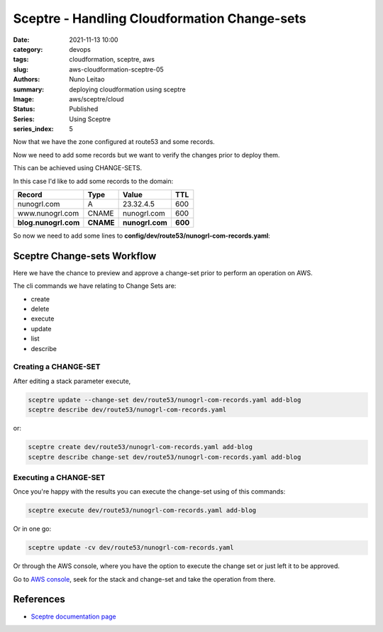Sceptre - Handling Cloudformation Change-sets
#############################################

:date:     2021-11-13 10:00
:category: devops
:tags:     cloudformation, sceptre, aws
:slug:     aws-cloudformation-sceptre-05
:authors:  Nuno Leitao
:summary:  deploying cloudformation using sceptre
:Image:    aws/sceptre/cloud
:Status:   Published
:Series: Using Sceptre
:series_index: 5

.. image:: {static}/images/aws/sceptre/cloud.jpg
  :alt: "My dotfiles"
  :width: 100%

Now that we have the zone configured at route53 and some records.

Now we need to add some records but we want to verify the changes prior to
deploy them.

This can be achieved using CHANGE-SETS.

In this case I'd like to add some records to the domain:

+----------------------+------------+-----------------+----------+
| **Record**           | **Type**   | **Value**       | **TTL**  |
+----------------------+------------+-----------------+----------+
| nunogrl.com          |  A         | 23.32.4.5       |   600    |
+----------------------+------------+-----------------+----------+
| www.nunogrl.com      |  CNAME     | nunogrl.com     |   600    |
+----------------------+------------+-----------------+----------+
| **blog.nunogrl.com** |  **CNAME** | **nunogrl.com** |  **600** |
+----------------------+------------+-----------------+----------+


So now we need to add some lines to
**config/dev/route53/nunogrl-com-records.yaml**:

.. code-block:: YAML
   :linenos: inline
   :hl_lines: 16 17 18

    template_path: dns-extras.j2
    dependencies:
    - {{ env }}/route53/nunogrl-com-zone.yaml
    parameters:
      DomainName: !stack_output {{ env }}/route53/nunogrl-com-zone.yaml::FullDomainName
      Zone: !stack_output {{ env }}/route53/nunogrl-com-zone.yaml::HostedZoneID
    sceptre_user_data:
      Arecords:
        - record: ""
          address: 23.32.4.5
          ttl: 600
      CNAMErecords:
        - record: "www"
          address: "nunogrl.com"
          ttl: 600
        - record: "blog"
          address: "nunogrl.com"
          ttl: 600


Sceptre Change-sets Workflow
============================

Here we have the chance to preview and approve a change-set prior to perform an
operation on AWS.

.. image:: https://user-images.githubusercontent.com/375864/56937723-21c8aa80-6ab3-11e9-80fd-c76228fecb2d.png
   :alt: Changeset-workflow
   :align: center

The cli commands we have relating to Change Sets are:

- create
- delete
- execute
- update
- list
- describe

Creating a CHANGE-SET
---------------------

After editing a stack parameter execute,

.. code-block:: SHELL

    sceptre update --change-set dev/route53/nunogrl-com-records.yaml add-blog
    sceptre describe dev/route53/nunogrl-com-records.yaml

or:

.. code-block:: SHELL

    sceptre create dev/route53/nunogrl-com-records.yaml add-blog
    sceptre describe change-set dev/route53/nunogrl-com-records.yaml add-blog

Executing a CHANGE-SET
----------------------


Once you're happy with the results you can execute the change-set using of this
commands:

.. code-block:: SHELL

    sceptre execute dev/route53/nunogrl-com-records.yaml add-blog

Or in one go:

.. code-block:: SHELL

    sceptre update -cv dev/route53/nunogrl-com-records.yaml


Or through the AWS console, where you have the option to execute the change set or just left it to be approved.

Go to `AWS console <https://eu-west-1.console.aws.amazon.com/cloudformation/home?region=eu-west-1#/stacks?filter=active>`_, seek for the stack and change-set and take the operation from there.


References
==========

- `Sceptre documentation page <https://sceptre.cloudreach.com/>`_
